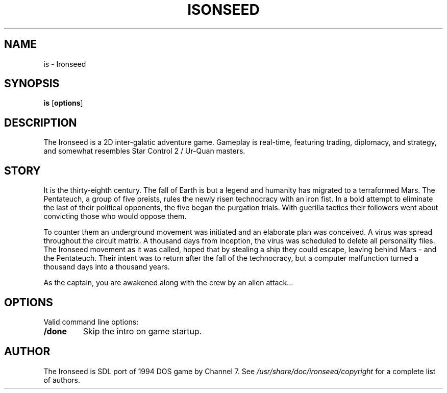 .TH ISONSEED 6 2020-10-12
.SH NAME
is - Ironseed
.SH SYNOPSIS
.B is
.RB [ options ]
.SH DESCRIPTION
The Ironseed is a 2D inter-galatic adventure game.
Gameplay is real-time, featuring trading, diplomacy, and strategy, and somewhat resembles Star Control 2 / Ur-Quan masters.

.SH STORY
It is the thirty-eighth century. The fall of Earth is but a legend and humanity has migrated to a terraformed Mars. The Pentateuch, a group of five preists, rules the newly risen technocracy with an iron fist.
In a bold attempt to eliminate the last of their political opponents, the five began the purgation trials. With guerilla tactics their followers went about convicting those who would oppose them.

To counter them an underground movement was initiated and an elaborate plan was conceived. A virus was spread throughout the circuit matrix. A thousand days from inception, the virus was scheduled to delete all personality files. The Ironseed movement as it was called, hoped that by stealing a ship they could escape, leaving behind Mars - and the Pentateuch. Their intent was to return after the fall of the technocracy, but a computer malfunction turned a thousand days into a thousand years.

As the captain, you are awakened along with the crew by an alien attack...

.SH OPTIONS
Valid command line options:
.TP
.B /done
Skip the intro on game startup.
.SH AUTHOR
The Ironseed is SDL port of 1994 DOS game by Channel 7.
See \fI/usr/share/doc/ironseed/copyright\fR for a complete list of authors.
